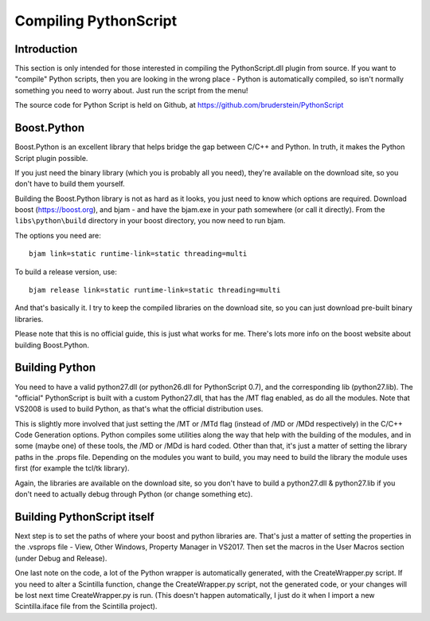 Compiling PythonScript
======================

Introduction
------------

This section is only intended for those interested in compiling the PythonScript.dll plugin from source.  
If you want to "compile" Python scripts, then you are looking in the wrong place - Python is automatically 
compiled, so isn't normally something you need to worry about.  Just run the script from the menu!

The source code for Python Script is held on Github, at https://github.com/bruderstein/PythonScript

Boost.Python
------------

Boost.Python is an excellent library that helps bridge the gap between C/C++ and Python.  In truth, it makes
the Python Script plugin possible.  

If you just need the binary library (which you is probably all you need), they're available on the download site, 
so you don't have to build them yourself.

Building the Boost.Python library is not as hard as it looks, you just
need to know which options are required.  Download boost (https://boost.org), and bjam - and have the bjam.exe
in your path somewhere (or call it directly).  From the ``libs\python\build`` directory in your boost directory,
you now need to run bjam.

The options you need are::

    bjam link=static runtime-link=static threading=multi
	
To build a release version, use::

    bjam release link=static runtime-link=static threading=multi
	
And that's basically it.  I try to keep the compiled libraries on the download site, 
so you can just download pre-built binary libraries.

Please note that this is no official guide, this is just what works for me.
There's lots more info on the boost website about building Boost.Python.

Building Python
---------------

You need to have a valid python27.dll (or python26.dll for PythonScript 0.7), and the corresponding lib (python27.lib).
The "official" PythonScript is built with a custom Python27.dll, that has the /MT flag enabled, as do all the modules.
Note that VS2008 is used to build Python, as that's what the official distribution uses.  

This is slightly more involved that just setting the /MT or /MTd flag (instead of /MD or /MDd respectively) in the
C/C++ Code Generation options.  Python compiles some utilities along the way that help with the building of the modules,
and in some (maybe one) of these tools, the /MD or /MDd is hard coded.  Other than that, it's just a matter of setting the 
library paths in the .props file.  Depending on the modules you want to build, you may need to build the library the module 
uses first (for example the tcl/tk library).  

Again, the libraries are available on the download site, so you don't have to build a python27.dll & python27.lib if you 
don't need to actually debug through Python (or change something etc).

Building PythonScript itself
----------------------------

Next step is to set the paths of where your boost and python libraries are.  That's just a matter of setting the properties 
in the .vsprops file - View, Other Windows, Property Manager in VS2017.  Then set the macros in the User Macros section (under Debug and Release).

One last note on the code, a lot of the Python wrapper is automatically generated, with the CreateWrapper.py script.  If you need to
alter a Scintilla function, change the CreateWrapper.py script, not the generated code, or your changes will be lost next time CreateWrapper.py 
is run.  (This doesn't happen automatically, I just do it when I import a new Scintilla.iface file from the Scintilla project).


	

